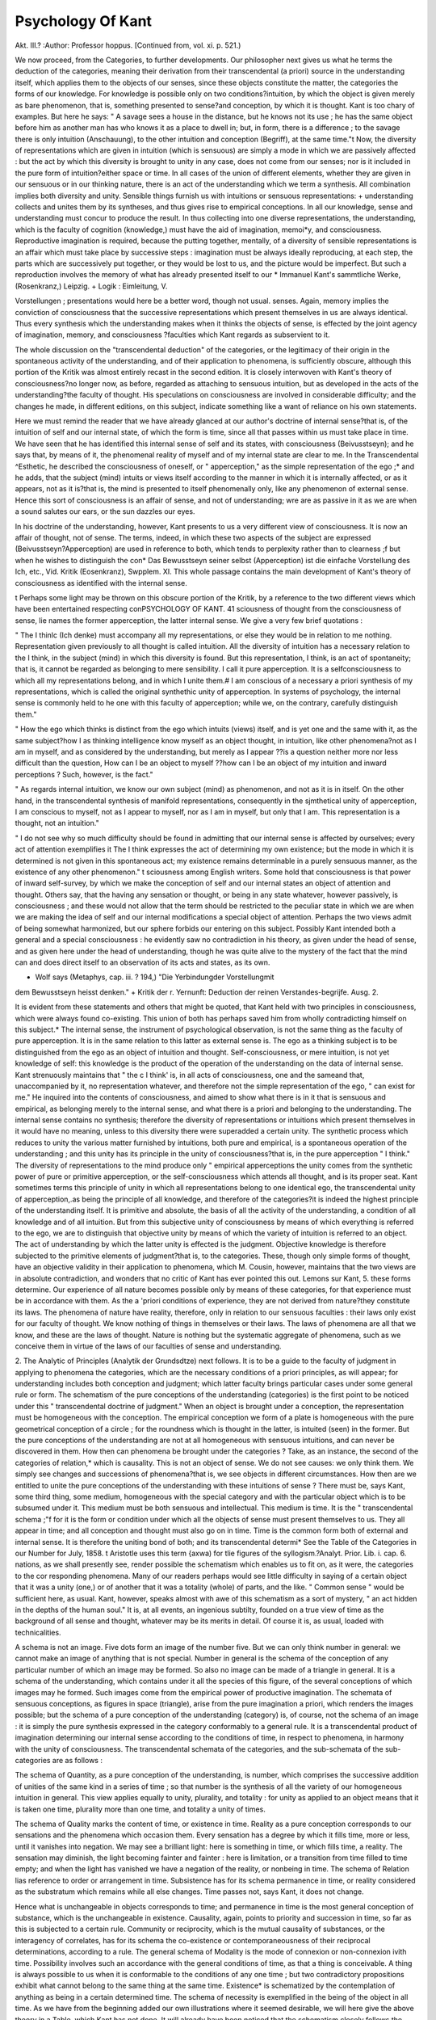 Psychology Of Kant
===================

Akt. III.?
:Author: Professor hoppus.
[Continued from, vol. xi. p. 521.)

We now proceed, from the Categories, to further developments.
Our philosopher next gives us what he terms the deduction of
the categories, meaning their derivation from their transcendental (a priori) source in the understanding itself, which applies
them to the objects of our senses, since these objects constitute
the matter, the categories the forms of our knowledge. For
knowledge is possible only on two conditions?intuition, by
which the object is given merely as bare phenomenon, that is,
something presented to sense?and conception, by which it is
thought. Kant is too chary of examples. But here he says:
" A savage sees a house in the distance, but he knows not its
use ; he has the same object before him as another man has who
knows it as a place to dwell in; but, in form, there is a difference ; to the savage there is only intuition (Anschauung), to the
other intuition and conception (Begriff), at the same time."t
Now, the diversity of representations which are given in intuition (which is sensuous) are simply a mode in which we are
passively affected : but the act by which this diversity is brought
to unity in any case, does not come from our senses; nor is it
included in the pure form of intuition?either space or time.
In all cases of the union of different elements, whether they are
given in our sensuous or in our thinking nature, there is an act of
the understanding which we term a synthesis. All combination
implies both diversity and unity. Sensible things furnish us
with intuitions or sensuous representations: + understanding
collects and unites them by its syntheses, and thus gives rise to
empirical conceptions. In all our knowledge, sense and understanding must concur to produce the result.
In thus collecting into one diverse representations, the understanding, which is the faculty of cognition (knowledge,)
must have the aid of imagination, memoi*y, and consciousness.
Reproductive imagination is required, because the putting together, mentally, of a diversity of sensible representations is an
affair which must take place by successive steps : imagination
must be always ideally reproducing, at each step, the parts
which are successively put together, or they would be lost to us,
and the picture would be imperfect. But such a reproduction
involves the memory of what has already presented itself to our
* Immanuel Kant's sammtliche Werke, (Rosenkranz,) Leipzig.
+ Logik : Eimleitung, V.

Vorstellungen ; presentations would here be a better word, though not usual.
senses. Again, memory implies the conviction of consciousness
that the successive representations which present themselves in
us are always identical. Thus every synthesis which the understanding makes when it thinks the objects of sense, is effected
by the joint agency of imagination, memory, and consciousness
?faculties which Kant regards as subservient to it.

The whole discussion on the "transcendental deduction" of
the categories, or the legitimacy of their origin in the spontaneous activity of the understanding, and of their application to
phenomena, is sufficiently obscure, although this portion of the
Kritik was almost entirely recast in the second edition. It is
closely interwoven with Kant's theory of consciousness?no
longer now, as before, regarded as attaching to sensuous intuition, but as developed in the acts of the understanding?the
faculty of thought. His speculations on consciousness are involved in considerable difficulty; and the changes he made, in
different editions, on this subject, indicate something like a want
of reliance on his own statements.

Here we must remind the reader that we have already glanced
at our author's doctrine of internal sense?that is, of the intuition of self and our internal state, of which the form is time,
since all that passes within us must take place in time. We
have seen that he has identified this internal sense of self and
its states, with consciousness (Beivusstseyn); and he says that,
by means of it, the phenomenal reality of myself and of my internal state are clear to me. In the Transcendental ^Esthetic,
he described the consciousness of oneself, or " apperception," as
the simple representation of the ego ;* and he adds, that the
subject (mind) intuits or views itself according to the manner in
which it is internally affected, or as it appears, not as it is?that
is, the mind is presented to itself phenomenally only, like any
phenomenon of external sense. Hence this sort of consciousness is an affair of sense, and not of understanding; wre are
as passive in it as we are when a sound salutes our ears, or the
sun dazzles our eyes.

In his doctrine of the understanding, however, Kant presents to
us a very different view of consciousness. It is now an affair of
thought, not of sense. The terms, indeed, in which these two
aspects of the subject are expressed (Beivusstseyn?Apperception)
are used in reference to both, which tends to perplexity rather
than to clearness ;f but when he wishes to distinguish the con* Das Bewusstseyn seiner selbst (Apperception) ist die einfache Vorstellung des
Ich, etc., Vid. Kritik (Eosenkranz), Swpplem. XI. This whole passage contains the
main development of Kant's theory of consciousness as identified with the internal
sense.

t Perhaps some light may be thrown on this obscure portion of the Kritik, by a
reference to the two different views which have been entertained respecting conPSYCHOLOGY OF KANT. 41
sciousness of thought from the consciousness of sense, lie names
the former apperception, the latter internal sense. We give a
very few brief quotations :

" The I thinlc (Ich denke) must accompany all my representations,
or else they would be in relation to me nothing. Representation
given previously to all thought is called intuition. All the diversity
of intuition has a necessary relation to the I think, in the subject
(mind) in which this diversity is found. But this representation,
I think, is an act of spontaneity; that is, it cannot be regarded as belonging to mere sensibility. I call it pure apperception. It is a selfconsciousness to which all my representations belong, and in which I
unite them.# I am conscious of a necessary a priori synthesis of my
representations, which is called the original synthethic unity of apperception. In systems of psychology, the internal sense is commonly
held to he one with this faculty of apperception; while we, on the
contrary, carefully distinguish them."

" How the ego which thinks is distinct from the ego which intuits
(views) itself, and is yet one and the same with it, as the same
subject?how I as thinking intelligence know myself as an object
thought, in intuition, like other phenomena?not as I am in myself,
and as considered by the understanding, but merely as I appear ??is
a question neither more nor less difficult than the question, How can
I be an object to myself ??how can I be an object of my intuition
and inward perceptions ? Such, however, is the fact."

" As regards internal intuition, we know our own subject (mind) as
phenomenon, and not as it is in itself. On the other hand, in the
transcendental synthesis of manifold representations, consequently in
the sjmthetical unity of apperception, I am conscious to myself, not as
I appear to myself, nor as I am in myself, but only that I am. This
representation is a thought, not an intuition."

" I do not see why so much difficulty should be found in admitting
that our internal sense is affected by ourselves; every act of attention
exemplifies it The I think expresses the act of determining
my own existence; but the mode in which it is determined is not
given in this spontaneous act; my existence remains determinable in a
purely sensuous manner, as the existence of any other phenomenon." t
sciousness among English writers. Some hold that consciousness is that power of
inward self-survey, by which we make the conception of self and our internal
states an object of attention and thought. Others say, that the having any
sensation or thought, or being in any state whatever, however passively, is consciousness ; and these would not allow that the term should be restricted to the
peculiar state in which we are when we are making the idea of self and our internal
modifications a special object of attention. Perhaps the two views admit of being
somewhat harmonized, but our sphere forbids our entering on this subject. Possibly
Kant intended both a general and a special consciousness : he evidently saw no
contradiction in his theory, as given under the head of sense, and as given here
under the head of understanding, though he was quite alive to the mystery of the
fact that the mind can and does direct itself to an observation of its acts and states,
as its own.

* Wolf says (Metaphys, cap. iii. ? 194,) "Die Yerbindungder Vorstellungmit
dem Bewusstseyn heisst denken."
+ Kritik der r. Yernunft: Deduction der reinen Verstandes-begrijfe. Ausg. 2.

It is evident from these statements and others that might be
quoted, that Kant held with two principles in consciousness, which
were always found co-existing. This union of both has perhaps
saved him from wholly contradicting himself on this subject.* The
internal sense, the instrument of psychological observation, is not
the same thing as the faculty of pure apperception. It is in the same
relation to this latter as external sense is. The ego as a thinking
subject is to be distinguished from the ego as an object of intuition
and thought. Self-consciousness, or mere intuition, is not yet
knowledge of self: this knowledge is the product of the operation
of the understanding on the data of internal sense. Kant strenuously maintains that " the c I think' is, in all acts of consciousness, one and the sameand that, unaccompanied by it, no representation whatever, and therefore not the simple representation
of the ego, " can exist for me." He inquired into the contents of
consciousness, and aimed to show what there is in it that
is sensuous and empirical, as belonging merely to the internal
sense, and what there is a priori and belonging to the understanding. The internal sense contains no synthesis; therefore
the diversity of representations or intuitions which present themselves in it would have no meaning, unless to this diversity there
were superadded a certain unity. The synthetic process which
reduces to unity the various matter furnished by intuitions, both
pure and empirical, is a spontaneous operation of the understanding ; and this unity has its principle in the unity of consciousness?that is, in the pure apperception " I think." The diversity
of representations to the mind produce only " empirical apperceptions the unity comes from the synthetic power of pure or
primitive apperception, or the self-consciousness which attends
all thought, and is its proper seat. Kant sometimes terms this
principle of unity in which all representations belong to one
identical ego, the transcendental unity of apperception,.as being
the principle of all knowledge, and therefore of the categories?it
is indeed the highest principle of the understanding itself. It is
primitive and absolute, the basis of all the activity of the understanding, a condition of all knowledge and of all intuition.
But from this subjective unity of consciousness by means of
which everything is referred to the ego, we are to distinguish that
objective unity by means of which the variety of intuition is referred to an object. The act of understanding by which the latter
unity is effected is the judgment. Objective knowledge is therefore subjected to the primitive elements of judgment?that is, to
the categories. These, though only simple forms of thought, have
an objective validity in their application to phenomena, which
M. Cousin, however, maintains that the two views are in absolute contradiction,
and wonders that no critic of Kant has ever pointed this out. Lemons sur Kant, 5.
these forms determine. Our experience of all nature becomes
possible only by means of these categories, for that experience
must be in accordance with them. As the a 'priori conditions of
experience, they are not derived from nature?they constitute its
laws. The phenomena of nature have reality, therefore, only in
relation to our sensuous faculties : their laws only exist for our
faculty of thought. We know nothing of things in themselves
or their laws. The laws of phenomena are all that we know, and
these are the laws of thought. Nature is nothing but the systematic
aggregate of phenomena, such as we conceive them in virtue of
the laws of our faculties of sense and understanding.

2. The Analytic of Principles (Analytik der Grundsdtze) next
follows. It is to be a guide to the faculty of judgment in applying to phenomena the categories, which are the necessary conditions of a priori principles, as will appear; for understanding
includes both conception and judgment; which latter faculty
brings particular cases under some general rule or form.
The schematism of the pure conceptions of the understanding
(categories) is the first point to be noticed under this " transcendental doctrine of judgment." When an object is brought under
a conception, the representation must be homogeneous with the
conception. The empirical conception we form of a plate is
homogeneous with the pure geometrical conception of a circle ;
for the roundness which is thought in the latter, is intuited (seen)
in the former. But the pure conceptions of the understanding
are not at all homogeneous with sensuous intuitions, and can never
be discovered in them. How then can phenomena be brought
under the categories ? Take, as an instance, the second of the
categories of relation,* which is causality. This is not an object
of sense. We do not see causes: we only think them. We
simply see changes and successions of phenomena?that is, we
see objects in different circumstances. How then are we entitled
to unite the pure conceptions of the understanding with these
intuitions of sense ? There must be, says Kant, some third
thing, some medium, homogeneous with the special category and
with the particular object which is to be subsumed under it.
This medium must be both sensuous and intellectual.
This medium is time. It is the " transcendental schema ;"f for
it is the form or condition under which all the objects of sense
must present themselves to us. They all appear in time; and all
conception and thought must also go on in time. Time is the
common form both of external and internal sense. It is therefore the uniting bond of both; and its transcendental determi* See the Table of the Categories in our Number for July, 1858.
t Aristotle uses this term {axwa) for tlie figures of the syllogism.?Analyt.
Prior. Lib. i. cap. 6.
nations, as we shall presently see, render possible the schematism
which enables us to fit on, as it were, the categories to the cor
responding phenomena. Many of our readers perhaps would see
little difficulty in saying of a certain object that it was a unity
(one,) or of another that it was a totality (whole) of parts, and
the like. " Common sense " would be sufficient here, as usual.
Kant, however, speaks almost with awe of this schematism as a sort
of mystery, " an act hidden in the depths of the human soul." It
is, at all events, an ingenious subtilty, founded on a true view of
time as the background of all sense and thought, whatever may
be its merits in detail. Of course it is, as usual, loaded with
technicalities.

A schema is not an image. Five dots form an image of the
number five. But we can only think number in general: we
cannot make an image of anything that is not special. Number
in general is the schema of the conception of any particular
number of which an image may be formed. So also no image
can be made of a triangle in general. It is a schema of the
understanding, which contains under it all the species of this
figure, of the several conceptions of which images may he
formed. Such images come from the empirical power of productive imagination. The schemata of sensuous conceptions, as
figures in space (triangle), arise from the pure imagination
a priori, which renders the images possible; but the schema of
a pure conception of the understanding (category) is, of course,
not the schema of an image : it is simply the pure synthesis expressed in the category conformably to a general rule. It is a
transcendental product of imagination determining our internal
sense according to the conditions of time, in respect to phenomena, in harmony with the unity of consciousness. The transcendental schemata of the categories, and the sub-schemata of
the sub-categories are as follows :

The schema of Quantity, as a pure conception of the understanding, is number, which comprises the successive addition of
unities of the same kind in a series of time ; so that number is
the synthesis of all the variety of our homogeneous intuition in
general. This view applies equally to unity, plurality, and totality : for unity as applied to an object means that it is taken
one time, plurality more than one time, and totality a unity of
times.

The schema of Quality marks the content of time, or existence
in time. Reality as a pure conception corresponds to our sensations and the phenomena which occasion them. Every sensation
has a degree by which it fills time, more or less, until it vanishes
into negation. We may see a brilliant light: here is something
in time, or which fills time, a reality. The sensation may
diminish, the light becoming fainter and fainter : here is limitation, or a transition from time filled to time empty; and when
the light has vanished we have a negation of the reality, or nonbeing in time.
The schema of Relation lias reference to order or arrangement
in time. Subsistence has for its schema permanence in time, or
reality considered as the substratum which remains while all else
changes. Time passes not, says Kant, it does not change.

Hence what is unchangeable in objects corresponds to time; and
permanence in time is the most general conception of substance,
which is the unchangeable in existence. Causality, again, points
to priority and succession in time, so far as this is subjected to
a certain rule. Community or reciprocity, which is the mutual
causality of substances, or the interagency of correlates, has for
its schema the co-existence or contemporaneousness of their reciprocal determinations, according to a rule.
The general schema of Modality is the mode of connexion or
non-connexion ivith time. Possibility involves such an accordance with the general conditions of time, as that a thing is
conceivable. A thing is always possible to us when it is conformable to the conditions of any one time ; but two contradictory
propositions exhibit what cannot belong to the same thing at the
same time. Existence* is schematized by the contemplation of
anything as being in a certain determined time. The schema of
necessity is exemplified in the being of the object in all time.
As we have from the beginning added our own illustrations
where it seemed desirable, we will here give the above theory in a
Table, which Kant has not done. It will already have been
noticed that the schematism closely follows the order of the
categories.

Schematism of the Categories.
1. Quantity, (series in time.) 2. Quality, (content or matter
Unity, (one time.) of time.)
Plurality, (more than one.) Reality, (time filled.)
Totality, (unity of times.) Negation, (empty time.)
Limitation, (transition
from former to latter.)
3. Relation, (arrangement in time.)
Subsistence and inherence, (co-existence with time.)
Cause and effect, (succession in time.)
Reciprocity of action, (contemporaneousness of mutual influence.)
* The term here used is Wirlclichkcit, reality. In the list of Categories, both in
the Kritik and in the Prolegomena, Daseyn is the word for this second subcategory under Modality, and Recilitat for the first sub-category of Quality. Kant
in using this latter term, in his Schematism, makes it synonymous with Sachheit'
matter of fact. It is evident, however, that he attached no importance to these
verbal variations. Existence is a matter of fact, both in distinction from a mere
negation, and a mere possibility.

4. Modality, (mode of connexion or non-connexion with time.)
Possibility and impossibility, (conceivableness of being in some
time or not.)
Existence and non-existence, (being in a certain time or not.)
Necessity and contingency, (inconceivableness of not being at
all times, and the reverse.)

Sucli, then, is the " schematism" of the understanding. Agreeably to his twofold view of consciousness, Kant says it is " simply
the unity of the varieties of intuition in the internal sense,
amounting indirectly to the unity of apperception, as a function
which corresponds to the internal sense as a receptivity." He
adds that as the categories merely serve to subject phenomena to
these forms of synthesis, they are only capable of empirical use,
though they are themselves a priori, being derived from the
mind itself, and not from experience. Thus the categories are
limited by sense; for the schema, in any case, is properly the
phenomenon, or the sensuous conception of an object in harmony
with the category. Number is phenomenal quantity, sensation is
phenomenal reality, and the like. The categories, without schemata, are mere empty functions of the understanding, they derive
their significance as well as their restriction from sense.
2. In immediate connexion with the above schematism, arise
what our philosopher terms the system of all principles of the
pure understanding. Having shown the general conditions
under which the categories are applicable to our sensuous experience, so as to enter into synthetic judgments (propositions), he
next proposes to exhibit systematically these judgments?namely,
those which the understanding produces a priori, ultimate principles not being derived from any higher or more general truths.
These principles are nothing more than rules for the objective
use of the categories.

As these principles are synthetical, and not analytical, Kant
here adverts to the distinction with which he set out. The judgment (proposition) body is extended is analytical, the predicate
being already contained in the subject. Body is not extended,
would therefore be a logical contradiction?it would be saying
that something extended is not extended. The " principle of
contradiction," therefore, is the sufficient test of the truth of all
analytical judgments. But of synthetic judgments this principle
is not a test, it is only a sine qua non. Every event has a cause,
is a synthetic judgment; for the conception "cause" (the predicate) is not contained in the conception " event" (the subject).
It is also a priori, for it is not an induction from experience, but
is a universal and necessary truth. . No doubt its predicate does
not contradict its subject; so far well, but this says nothing to its
validity. Kant says, again, that there must be a medium in
which alone the synthesis of subject and predicate can unite?it
is that in which all our representations are contained?namely, the
internal sense, and its form a priori, time. The synthesis
depends on the imagination; their synthetical unity in the proposition (judgment) on the unity of consciousness. This appears
to mean that such truths?those which can neither be proved nor
denied?have their seat and their self-evidence in the inmost
convictions of our consciousness. We believe such propositions
just because we cannot help believing them.

The principles which we have now to detail relate, severally,
under the categories, to the following heads, which are given in
Kant's usual peculiar and technical style :
1. Quantity.
Axioms of Intuition.
3. Relation.
Analogies of Experience.
2. Quality.
Anticipations of Perception.
4. Modality.
Postulates of Empirical
Thought.

1. Axioms of Intuition?that is, the laws or ways in which
objects can he presented to us, have for their principle, that all phenomena are extensive quantities; they have magnitude in space,
or are conceived of as having continuity in time: for space and
time are the conditions a priori of all intuition. All phenomena are in them, and can only he received into our empirical
consciousness (that is, we can only have an actual experience of
the things around us) by means of a successive synthesis, whereby
is generated the representation to us of a determined space or
time, more or less, the parts rendering possible and preceding the
whole. A line, for example, however short, must be drawn in
thought, part after part, if it is to be represented to our mind. So
also of time, short or long?we think of its successive progression.
On this successive synthesis depends the generation of geometrical
figures. Geometry furnishes examples of certain axioms of intuition ; as between two points only one straight line is possible,
and two straight lines cannot inclose a space. Here, of course,
wre have to do with extensive quantities?that is, magnitudes. It
is evident that the sub-categories of quantity, which are unity,
plurality, and totality, have always to do with phenomena as presented in space, or numbered in time?that is, they all express
magnitudes conceived of as measurable, and therefore to be called
" extensive."

2. Anticipations'* of Perception.?By this expression Kant
means our previous knowledge of a certain general characteristic of
our sensations. He does not here allude to the universal a priori
* Kant says the of Epicurus suggested to him this ter.ii.
conditions of space and time as necessary to our perception of
phenomena. What to us appears real in these phenomena corresponds to the sensations they produce in us. Hence the principle of the a priori knowledge or anticipation referred to is, that
all phenomena, as represented by our sensations, must have intensive quantity, or must present themselves as of a certain degree of
reality. Perception he defines as " empirical consciousness, or a
consciousness containing an element of sensation." We refer our
own sensuous affections to some external object; and in so doing
we ascribe to it degree, or intensive quantity, a degree of effect
on sense. Kant uses the term " intensive quantity" for a quantity
which is "apprehended as a unity only, or in which plurality can
be represented only by gradual approximation to negation =0."

For our perception of external things takes place through sensation, which has no extensive quantity. There is in it no successive synthesis from part to part till we reach the whole as
in measurable magnitudes. Our sensations are wholly subjective ;
they are our own feelings, though they represent qualities of
body. Their only quantity is the degree of their intensity, and
hence we call them intensive magnitudes. They may vary from
any degree, by diminution, till they vanish. A sensation has no
parts, and exists only the moment we feel it. If it diminishes or
increases, it becomes, as it were, so many varieties of sensation,
perhaps of inappreciable succession?but still, in fact, so manyintermediate sensations between the highest degree and zero.
There is not here one continuous quantity, as in extensive magnitude, but only a concatenation of many possible degrees ascending
or descending, each of which is less different from another than
the sensation in-its original degree is from zero. A rainbow
affects our eyes, say, in its most vivid state; it becomes fainter
and fainter till it vanishes. ? A body feels hot to our touch, it
gradually feels less hot, and at last we have no sensation of heat
from it. Though our sensations do not admit of linear admeasurement, like extensive magnitudes, yet numbers may be used to
determine a priori certain intensive phenomena. Thus, the light
of the sun must be anticipated to produce a sensation?say
" 200,000 times" stronger than that of the moon. Heat, again,
is measured by the thermometer. On account of quantity and
quality being thus determinable, Kant regards the synthesis
belonging to these categories as mathematical or constitutive.
He terms the third and fourth principles, to which we now proceed, regulative, as they only concern, as we shall see, the relations of existing phenomena?not the very phenomena themselves
in their magnitudes or degrees.

3. The general principle of the Analogies of Experience is that
experience is only possible through a necessary connexion of our
perceptions; in other words, we must have in our minds a fixed
synthesis of phenomena, in order to have an experimental knowledge of them. Experience is a synthesis of our perceptions, which
is not contained in our perceptions themselves. I see the woodman's axe fall: I afterwards hear the sound of the blow. Here
are two perceptions, one from sight, one from hearing. My experience teaches me to connect them as cause and effect; hut the
perceptions themselves do not contain this synthesis or conjunction as involving a necessary bond between the phenomena. In
Kantian phrase, we have here a synthesis which contains the
"unity of the diversity of these perceptions, in our consciousness."

The two events only present themselves as empirically related in
time, hut with no sense of necessity. Experience, however, is
only possible by means of the necessary connexion which the
mind itself gives to its perceptions. Kant expresses the general
principle also thus :?All phenomena stand, a priori, under rules
of the determination of their relationship to each other in time.
The three modes of time, says our author, are permanence,
succession, and co-existence ; corresponding, in the categories of
Relation, to substance and accident, cause and effect, and reciprocity between agent and patient. Hence the three modes give
the three analogies of experience?that is, the three laws for
determining all the relations of phenomena in time, laws prior to
experience and rendering it possible.

(1) The first analogy of experience is the principle of the
permanence of substance. In all the changes of phenomena,
the substance or object changes not: its quantity remains the
same; the changeable is only the mode in which the permanent
exists. The substratum or substance corresponds with time in
general, which changes not; the accidents alone change in time.
Substances are the basis of all the time-determinations which
phenomena present to us. Accordingly, the permanence of substance is a necessary condition under which alone phenomena as
things or objects are determinable in a possible experience.
(2) The second analogy of experience is the principle of the
succession of time, according to the law of causality; that is,
all changes take place according to this law of the conjunction
of cause and effect. One phenomenon as effect succeeds another
as cause?thunder succeeds lightning. We unite the two perceptions, not by the senses, but by the synthetic faculty of imagination, which determines the relation of the phenomena in our
internal sense in regard to time. What is further required is
that the order of the phenomena should be determined, that is'
which must precede, and which follow. This relationship between
them is a pure conception of the understanding by which cause
determines effect as consequence. It follows that experience is
only possible in so far as we submit phenomena to this law of
causality. True it is that, in our apprehension of any phenomenon,
the parts always follow each other, though they do not so succeed
each other in the object. I see a house : in this apprehension, I
may begin anywhere, at the roof or at the foundation. In this
empirical intuition, I may apprehend the manifold by going from
left to right, or the reverse. But the parts do not so follow each
other in the object; there is no determinate objective order in
this case; nor is any particular order thought as necessary in
this synthesis of mere apprehension. Not so where an event B
succeeds its antecedent A, as when the explosion of the cannon
succeeds the flash. I here derive the subjective order of my
apprehension from the objective succession of the phenomena;
and thus my apprehension proceeds according to a rule. It is,
therefore, justly supposed that every event is preceded by something which causes it, that is which it follows according to a rule;
and in this condition experience is possible. This principle of
causality is not a mere induction; if so, it would be wanting in
universality and necessity. Why do we find this conception of
cause in our actual experience, but because it is a 'priori in the
understanding ? No doubt it was first elicited on occasion of our
empirical perceptions ; but this conception once gained, we yield
to it as the a priori condition of the synthetic unity of certain
phenomena in time, and as the condition of all our experience of
actual causes and effects. The principle of the succession of
effect to cause still holds, even where the effects are apparently
simultaneous with the cause. The relation remains, even where
no time perceptible to us has elapsed; for had not A existed,
B would not have arisen.

(3) The third analogy of experience is the principle of coexistence according to the laius of reciprocal agency. All substances, so far as they can be perceived in space as co-existing,
are in mutual connexion with each other. Our mind views the
changes of state which substances undergo, as having their causes
in other substances; so that nothing exists in a state of isolation,
but there is a mutual intercommunion among objects, and the active
forces which render matter what it is are always in a reciprocal
action among themselves. Things co-exist when the perceptions
we have of them can be taken in any order; when, for instance,
we can go from A through B, 0, D, to E, or retrograde from E to
A, or proceed in any other way. Now this, as we have seen, we
cannot do in the case of cause and effect, which necessitates a
certain succession : we can only place A before B, we cannot
reverse the order in causation. But on the other hand, I can
look first at the earth, then at the moon, then at a star, or I can
look at them in any order as I please. Hence the earth, the
moon, the star, are contemporaneous. I am entitled to say so,
simply because my perceptions of these objects can thus follow
each other reciprocally, in any order. The synthesis of the imagination would only go from one of these objects to another, but would
not show their co-existence. A conception of the understanding,
or the category of reciprocal sequence, is necessary to justify
us in representing co-existence as phenomenally objective. Hence
the co-existence of substances in space can only be cognised
under the pre-condition of their reciprocal action; and this is,
therefore, the condition of our experience of things. It is only
by observing that the order of our synthesis of the objects is
arbitrary and indifferent, that we can say they co-exist in one and
the same time. Kant says it is evident, in our experience, that it
is only the continuous influences in all parts of space that can
lead our senses from object to object: the light which plays between our eyes and the heavenly bodies effects a mediating reciprocity between them and us, which shows their co-existence with
ourselves. It is the relation of reciprocal causality, or of a certain interagency, which alone renders possible our experience of
the simultaneous existence of things. Only thus?by this community, can objects produce in us a system of corresponding
perceptions, and a real whole.

Such are the three " dynamical" relations which involve all
others. Objects must be related to each other as inherent one in
the other, or as consequential to each other, or as combined into
a whole ; and the three analogies of experience determine things
according to the three modes of time?duration, succession, and
simultaneousness.

4. The Postulates of Empirical Thinking. The general principle here is, that everything which can be known in our experience, must be known under a certain modification of the connexion between the subject and the predicate of the proposition
in which we state our knowledge of it. Either A may be B (possibly) ; or A is B (the fact exists); or A must be B.(necessarily).
The categories and judgments of modality do not add anything
to our conception of things ; they only show how that conception
is related to our faculty of knowledge. The postulates of our
empirical thought are nothing more than explanations of possibility, actual existence, and necessity, as applied to our experience of things.
(1) Of these postulates, the first relates to possibility; and
here the principle is: that alone tvhich agrees ivith the formal
conditions of experience (intuition and conception) is possible.
The meaning is that for any event or object to be thought as
possible to occur or exist, it must not violate the laws either of
sense or understanding. Logical possibility merely demands
consistency in our conceptions : tlius that a triangle should have
four angles involves a logical contradiction. But Ivant here
refers to a possibility that is real, or in things. The conception
of a figure made up of two straight lines implies a synthesis that
is void ; as it can refer to no object, not admitting of being constructed in space. It belongs not, therefore, to experience. So
the conception of a body constantly present in a portion of space
without occupying it, equally disagrees with the conditions and
determinations of space. Now these latter apply to all possible
things, because they contain a priori the form of our experience
of objects in general. Such conceptions, therefore, as the above
have no objective reality; that is, they cannot'be realized in experience?they are opposed to its known conditions.
(2) The second postulate is that, in order for anything to be
real, or actually existing, it must cohere with the material conditions of experience (perception, and therefore sensation). In
other words, what has actually affected our senses is not merely
possible but really exists. Perception by conscious sensation is
here required, according to the analogies of experience. From
the mere conception of a thing, however complete, and however
accordant with the conditions of a possible experience, we can
never conclude that it exists. If this conception of it precedes
the perception, all we can say is, that it is possible ; but when our
perception of a thing presents matter to the conception of it, we
have the true mark of its reality. Our personal knowledge of
the existence of things, therefore, reaches as far as our perceptions, and what may be immediately inferred from them according to the laws of experience, extend. Sometimes we know the
existence of a thing comparatively a priori, and mediately; that
is, when it attaches itself to certain perceptions according to the
analogies of experience ; so that we can reason from a thing
which we do perceive to the thing we do not perceive. Thus we
know7 the existence of a magnetic matter in bodies, by the actual
percej^tion of the attracted iron filings, though we cannot perceive the matter itself.
(8) The third postulate is as follows: that exists necessarily,
the coherence of ichich with the real is determined according to
universal conditions of experience. The necessity here spoken
of is not mere formal and logical necessity, as when one conception must imply another; it relates to necessity of existence,
which can only be known in connexion with an object of perception ; and the only existence thus conditioned is that of effects
from given causes, as when A being given in perception, B follows
in conformity with the laws of causality. Hence the mark of
necessity is to be found only in that law of a possible experience,
that everything which happens is determined a priori by its
cause. We therefore only know tlie necessity of those effects in
nature the causes of which are given to us; so that this necessity
only regards the relations of things according to the dynamical
law of causality. Nature could not exist, unless all that happens
Avere subjected to a hypothetical necessity; that is, every effect
must happen if the cause he present. Hence " nothing happens
by blind chance," and " there is no such thing as fate," are
a priori laws of nature, meaning that all is conditioned by causation. This principle forbids any gaps or breaks in the series of
jrtienomena (in munclo 11011 datur hiatus), and any leaps in nature
(non datur saltus); for there must be a continuity in all causes
and effects; and no void can be admitted as a part of empirical
synthesis.

It may be added that while Kant, as we have seen, terms the
axioms of intuition and the anticipations of perception mathematical or constitutive, because they relate to Quantity and
Quality, which are extensive and intensive magnitudes?he calls
the analogies of experience, and the postulates of empirical
thought dynamical or regulative ; because, since they concern the
Relation and Modality of objects, they bear, not on the nature of
objects, but on the principles which affect their existence.
Kant concludes the above systematic representation of " all the
synthetical principles of the pure understanding," by reminding
us that all which he has set forth shows that the categories, in
themselves, are not cognitions (knowledge), but merely forms of
thought for making knowledge from given intuitions (sensuous
representations) of objects. Our external senses, alone, can
exhibit the conceptions of understanding in objective reality. If
we say " all contingent existence has a cause," this only tells
us that, without this relationship to cause, we do not at all
comprehend the existence of the contingent. We could nevei
know the existence of such a thing through the understanding
and a priori. The question is not, how may things exist in themselves, but how must they exist if we are to knozv them ? The
categories only furnish us with laws of the possibility of experience, and of our knowledge of objects as given in our empirical
intuition. The final result of the whole is, that all principles of
the pure understanding are nothing more than principles a priori
of the possibility of experience; that all synthetical principles a
priori relate and apply to experience alone; and that their very
possibility rests entirely on this relationship.

Kant's systematic application of the twelve categories to " principles" here ends. As a kind of appendix to the second postulate,
he adds some paragraphs by way of refuting Material Idealism,
which pronounces the existence of external objects either doubtful
or untrue. Descartes said there was nothing absolutely unques54 PSYCHOLOGY OF KANT.
tionable but the one empirical assertion: I am. Berkeley
denied the possibility of all material existence. Kant calls this
" dogmatical idealism." His own theory?that we know phenomena only, though real things exist?he terms " critical idealism,"
as being the result of the criticism of reason. Yet, by his making
space and time to be simply psychological, and not independent of
our sensuous faculty, his realism is irreconcilable with the
idealism which characterizes so strongly his whole system. Space
and time, lie says, are only in us; they do not belong at all to
things themselves, we only place phenomena in them. They are
only " receptivities " (capacities) of our faculty of sense. This
vital inconsistency was not only seen by the Wolfian school;
Fichte a disciple of Ivant saw it, and started from this point to his
own egoistic idealism. Whatever may be thought of Kant's arguments in favour of realism, against Berkeley or Descartes, they are
out of all harmony with his idealism of space and time. He
strangely says, however, that if space and time were not
wholly and alone in us, the external world would be a nonentity !
On the contrary, can anything be plainer than that if, as Kant
admits is the case, things really exist externally to us, and are not,
as Berkeley said, merely our ideas and feelings?then space and
time must be something more than mere forms of our sensuous
faculty, otherwise the very existence of objects in themselves
must depend on our own existence. If the material world really
exists, it must exist in space and time : if not, the material world is
but an illusion.

Our philosopher further argues that Descartes' principle of the
certainty of our own personal existence from consciousness, proves
the existence of phenomena in space, which involve something
permanent as the cause of our perceptions. Our internal experience is only possible under the previous admission of external experience. My internal experience (consciousness) only gives me
representations, but these changeful representations which are
presented to me imply of necessity something permanent. Now
this permanent must be something without me, and not a mere
representation. Nothing permanent corresponds to our notion of
body except matter. Therefore my existence in time can only be
determined (made known) to me by the existence of something out
of me ; and the material world exists. " The consciousness of my
own existence is at the same time an immediate consciousness of
the existence of things without me." It is now generally admitted,
with Kant, that the agency of external objects is the means by
which all our faculties are excited to action. This is obvious
with regard to our senses; and if we had no senses, how could
any of our other powers have, at the outset, materials to work on ?
Thought itself must be first elicited by sense. A human being
without all sensation could not know even his own existence,
under the present order of things. The me and the non-me, the subjective and the objective, are therefore inseparably correlated in
all our knowledge. There is a question, however, whether the
term " consciousness" (Bewusstseyn) ought to be indiscriminately
applied to our knowledge of ourselves and our knowledge of
nature, as Kant has done *

This discussion of Kant on material idealism is not free from
obscurity, on account of his leaving the reader to discover how far
he is speaking of external phenomenal realities, in distinction from
Berkeley's idealism, and how far of " noumena" or things in
themselves. His succeeding remarks entitled, " The Ground of
the Distinction of all Objects into Phenomena and Noumena,"
may throw further light both 011 the realistic and the idealistic
side of his system. The understanding, says our philosopher,
can never make any use of its a 'priori conceptions and principles but what relates immediately to our sensuous experience of
phenomena: it cannot make a transcendental use of them?that is,
it cannot apply the categories and "principles" to things considered
in themselves. Why have mathematical conceptions significance ?
Take the example: " between two points there can be only one
straight line." This principle and its representation are generated in the mind wholly a priori; but it would mean nothing if
we were not able to exhibit it empirically to sense. ^ An abstract
conception must be made sensuous?that is, an object must correspond with it in intuition, else the conception is void of meaning : and so throughout the entire domain of the understanding.
Quantity is only explained by means of some adopted unit of sense,
and we everywhere find such empirical illustrations necessary.
In a word, no conception will have a corresponding object, if we
take away sensuous intuition?the only intuition we possess.f
Thought itself is only the act of referring a given intuition to an
object; and, beyond the sphere of passible experience, no category
and no synthetic a priori principle can apply.

Now as nothing but phenomena are presented to us in sense;
that is, nothing but things as they appear to us?to these phenomena, alone, can the understanding apply the categories and the
principles derived from them. Other possible things, which are
not objects of our senses but are merely cogitated by the understanding, are noumena or things thought but not experienced.
Kant distinguishes these abstractions or hypotheses which the
understanding forms to itself, with nothing in the sensuous
* Sir "W. Hamilton uses the term "consciousness" in a similar manner. The
question simply relates to the nature of our convictions : is the certainty to me of
my own thought and existence, of the same hind precisely as the certainty to me of
the existence of objects around me?even granting that I am equally sure of both ?
+ This principle is the key to a large part of Kant's speculations on " Reason."
faculty corresponding with them, into negative and positive. The
notion the understanding represents to itself of a substratum to
certain sensible properties which sustains or holds them, as it
were, together (itself being no object of sense), Kant calls a negative noumenon. It is an object of sense, considered in so far as
it is not an object of our sensuous intuition. It is the supposed
substance or base to which all the sensuous properties belong,
regarded abstractedly. On the other hand, a positive noumenon
is something which is not at all an object of sensuous intuition,
but which the understanding is supposed to have the power of
presenting to itself as an object of knowledge by means of a kind
of intellectual intuition?a faculty which Kant wholly denies
to man. Several serious consequences flow from bis theory of
" positive noumena," but they belong chiefly to his doctrine of
" reason" as distinct from understanding. A stone considered
in its substance merely, apart from its qualities, is a negative
noumenon; an angel is a positive noumenon. He admits that
the conception of these noumena, either positive or negative, is
not self-contradictory; but he affirms that theirposibility is, to
us, incomprehensible, since all that is not phenomenon is to us a
mere void. Understanding and sense must be conjoined; if we
separate them, we suppose representations which we cannot apply
to any determinate object.

It is evident that Kant's theory of positive noumena entirely
limits our knowledge, properly so called, to what is sensuous,
and borders on scepticism ; he only avoids this rock by an
inconsistent distinction between understanding and "practical
reason," on which we cannot now enter. His views on noumena, negatively considered, are essentially connected with
the entire subjectivity of his theory of perception. Not only
are all secondary qualities?sound, heat, colour, taste, and the
like, in us the subject of them; the same is the case with all
attributes connected with space and time, such as magnitude,
succession, length of duration, etc. These do not exist in
things, they depend on our sensuous faculty. We give to all
our perceptions a certain space and time, and we speak of objective validity. But when we abstract all time-and-space rela-
tions, there remains nothing that we can regard as belonging to
the object in and by itself, excepting that it is some unknown x.
Neither the categories of understanding, nor the intuitive per-
ceptions of sense, either separately or combined, can be referred
to anything objective but phenomena. We can know nothing of
a noumenal or "intelligible" world. His theory of negative
noumena borders narrowly on the "material idealism" which he
is so anxious to distinguish from his own " critical" or "tran-
scendental" idealism. Surely it was an assumption to maintain
that things, as they are in themselves, are so different from what
they are as manifested to us. If they are not as they appear to
he?how do we know it ? Very true we can only become ac-
quainted with them by our senses ; but their being sensuous
proves them material in themselves. Their properties are their
very nature ; their phenomena are essential to them, although
we may not detect all that is in them. It is a petitio principii
to suppose that things, so far as known to us, are not revealed
as they are, but in some other way. If our understanding and
our senses are not conformed to the truth of things, they are of
little avail to guide us to any kind of knowledge. While Kant
limits our understanding entirely to sensuous things, he denies
that even here we can have anything more than a relative and
subjective knowledge. He denies that objective realities can be
known, either by sense or understanding, or both combined,
while yet he admits them, and makes their admission an im-
portant distinction of his system. He says he never doubted
the existence of things, in themselves, (Ding an sich,) as dis-
tinct from mere phenomena: yet his whole theory of time and
space as applied to what we regard as the objects around us,
by rendering matter or substance (whatever be our speculations
with regard to its nature as atomic or merely dynamical) wholly
dependent on our subjective capacities, is barely distinguished
from the idealism of Berkeley.

Our author follows up his transcendental distinction of phe-
nomena and noumena by a dissertation on the equivocal cha-
racter or Amphiboly of the Conceptions of Reflection* which
arises from not observing that distinction, and thus confdunding
the objects of the pure understanding with those of sense. Re-
flection in genera], with Kant, is that state of mind which
inquires into the relation of our different representations, in
regard to the faculty to which they subjectively belong?the
understanding or the senses. Transcendental reflection is the
act of determining whether our representations are compared
with each other as originating in the pure understanding or in
sensuous intuition. Kant terms the source of our conceptions,
either in the one or in the other, the transcendental "place" of
them. If we compare our conceptions together without inquiring
to which place (faculty) their objects belong, whether as nou-
mena to the understanding, or as phenomena to sense, we shall
be liable to be deceived into error. Now the relations, says
our philosopher, in which conceptions may stand towards each
* Chalybaus remarks that Kant's disciples have sometimes mixed up their own
doctrines with their master's. Beck, one of his commentators, regards the JReJlexions-
Begrlffe as categorical: Kant himself, however, says they are merely the compari-
son of representations as to their " place." They constitute, in fact, an immediate
appendix to the remarks on phenomena and noumena.

other, in our minds, at the same time, are those of Identity
and Difference, Agreement and Opposition, the Internal and
the External, and the Determinable and the Determining (or
Matter and Form). These four pairs of correlates lie terms the
Conceptions of Reflection (Reflexions-Begriffe); and what is to
be avoided is an amphibolous (ambiguous) use of these relations
?a confounding of the empirical use of the understanding as
applied to things sensuous, with its transcendental use as applied
to certain indeterminate objects of its own framing (noumena).
1. Identity and Difference. Suppose I think of two or more
drops of water as mere conceptions occurring repeatedly to the
understanding, abstracting the way in which these objects present
themselves to the sensuous faculty ; then the understanding aims
in thought to seize these representations, and finds in fact no
difference between them. The conception of a drop of Avater, as
such simply, is always the same, however often repeated. But,
to sense, this identity cannot present itself. As phenomena in
space, the drops are not merely thought by the understanding,
but each is intuited (perceived) by the sense as occupying its
own space; and, abstracting all other considerations, this cir-
cumstance alone makes them numerically different. It follows
that objects may be identical in regard to the bare conception of
the understanding, while they are different in regard to sensuous
intuition.

Hence, says Kant, the fallacy of Leibnitz's doctrine of the
" Identity of Indiscemiblesor that 110 two things, in nature, can
be exactly alike; for, if they were, they would not be two, but
one and the same. Now this is only true of our conceptions,
not of objects as phenomena; for, grant it to be possible that
any two things might in all other respects be alike, they must
still differ because they must occupy different spaces. Leibnitz
here confounded phenomena with things regarded as in them-
selves?objects of pure understanding, noumena.

2. Agreement and Opposition. In regard to these correlates,
again, we may have confusion in our notions. Realities, as con-
ceptions of the understanding (realitas noumenon,) says Kant,
cannot be opposed. They cannot be so connected in one subject
as to annihilate each other. Realities, as simple affirmations,
are never in logical contradiction ; in other words, no conception
contains contrary affirmations. He means that, if you conceive
of realities (things supposed as existing) logically only; you
cannot unite in your conception of them opposite qualities
excluding each other. The understanding may frame to
itself the noumenal schema triangle, but not a triangle which
has not three sides. On the contrary, the real in a pheno-
menon (realitas phenomenon)?real properties, may be opposed
to each other while united in the same subject, so as wholly or
in part to destroy each other. You might keep water on the
fire, says Kant, at a given temperature, continually, by always
adding to it ice : or two forces may act in the same straight line
in opposite directions, and thus counteract each other: or a
pleasure may balance a pain.

The Leibnitz-Wolfian philosophy maintained the principle,
adopted by Leibnitz himself, that Realities are never opposed to
each other; and this was the basis of his theory of evil in the
Theodicsea. All evil, he said, is merely the absence of good
(a reality). If good exists in the universe, evil cannot exist.
It cannot be real, it must be a mere negation ; for good and evil
are opposed, and two realities cannot oppose each other. Hence
Leibnitz regarded evil as simply a privation, the consequence of
the limited nature of the creature ; only in this way, said he, can
evil find a place in the world along with good. Now, says Kant, it
is true of our mere conceptions, in their logical character, that
we cannot have contradictory elements ; but it is not true of ex-
perience; it is not true of phenomena; and we know nothing of any
things that are not phenomena: other things are mere hypotheses
of the understanding. Real properties may be opposed, and are
opposed in human experience. In this way Kant combats Leib-
nitz's argument that good is more real or positive than evil.
3. The Internal and the External. The interchange of these
conceptions has also led to error. Our conception of substance
or matter, as a phenomenon of external sense in space, is made
up only of the properties of attraction and resistance. These
determinations or forces acting, as we say, in it, are in truth
merely external relations to other things; and the permanent
phenomenon itself is merely a complex of these relations. But,
on the other hand, when the understanding tries to conceive of
substance in its essence, apart from all sensuous and external
relations, as extension, impenetrability, contact, motion, and the
like, (though this noumenon is to us really a nescio quid, or a
nonentity,) the understanding must think of it, if at all, as
having all its determinations absolutely internal. Its modifica-
tions have no relation to other things ; they are only changes of
our own internal state. Now, what other internal attribute of
such an object as this can we think of, than that which our own
internal sense presents to us?namely, the power of thought, or
something having an analogy to it, such as the power of repre-
sentation ?

Our author brings to this test the Monadology and the Pre-
established Harmony of Leibnitz; both which he regards as
founded on an erroneous view of the difference between the inter-
nal and the external. Leibnitz makes the external relations of
things as only apparent: their true designations are internal.
The understanding grasps the elementary materials of the uni-
verse as simple abstractions, without parts, in short, monads;
and finds that they can only have internal functions?namely, the
power of " representing to themselves the universe," which they
together constitute. And as the monads have thus no external
relations, or any agency whatever on each other, the influences
which we seem to see around us are not real. Objects, says
Leibnitz, have no more influence among themselves than two
clocks with no connecting mechanism, one of which points to the
same hour which the other is striking. Hence the Pre-established
Harmony, which accounted for the apparent effects of substances
on each other, on the principle that the great First Cause, instead
of interposing every instant and in every case, has fixed once for
all the general laws by which substances are to correspond among
themselves, though they have no real agency on each other.
4. Matter and Form, or the determinable and the determin-
ing. Our conceptions of these also require reflection, as to their
relation to understanding or sense. Matter here signifies what-
ever may have determination given to it; form, its determination.
In a conception of pure understanding something must be given,
in order to its being determined. If I say A is B, the terms A and
13 are the given matter of the proposition, their relationship as ex-
pressed by the copula is the form. The matter must be known
or thought before we can thus conjoin its elements by the mind.
Hence, in the conception of the pure understanding, the matter
or content must precede the form. But in the case of sense it
is not so. Here, all objects are determined solely as phenomena;
and the form of our intuitions, as a subjective quality of our
sensuous faculty, must precede the matter or content of them: in
other words, space and time are a priori in our sensuous nature,
(for Kant, it will be remembered, makes them both sensuous,)
and they precede all the phenomena of sense, that is, all the data
of experience, and render them possible.

Now, according to Leibnitz, space is nothing but the order of
things co-existing, and time the order of things successive. This
is quite at variance with Kant's theory. Leibnitz erred, he says,
by making space and time determinations of things themselves.
Space was possible as a certain relation or order, in which sub-
stances have an apparent mutual communication; and time was
the apparent sequence of their states, as causes and effects. He
reasoned on the principle that the pure understanding can at
once seize on objects and deduce their relations; whereas, it can
only refer to objects by its categories, through the medium of
sense, which in its forms of space and time is, a priori, the recep-
tivity of all phenomena. Leibnitz* could not "believe that the
form coulcl thus precede things, and determine their possi-
bility; lie therefore made space and time possible through our
human view of the relationship of substances to each other. As
to what is peculiar to space and time, and what seems inde-
pendent of things, he ascribed this to an unavoidable confusion
in our conceptions. He made space and time not only deter-
minations of the monads (noumena); he also made them, as
conceptions, valid of phenomena, because he sought everything
in the understanding, not allowing to sense a peculiar mode of
intuition, but assigning to it only the " despicable office" of
confusing and disarranging the arrangements of the under-
standing.

The above remarks on the " Conceptions of Reflection," it will
have been seen, are intended by our author to show the nullity
of all conclusions obtained by comparing objects with each other
in the understanding alone; for phenomena are the only things
which can to our human faculties possess objective reality, and
this because they give us intuitions to correspond with our con-
ceptions. We can only know even ourselves, says Kant, through
the intuition of the internal sense, consequently as phenomena;
and we can discover nothing but phenomena in our existence,
however we desire to penetrate into their non-sensuous cause.
Leibnitz, in applying to things the principle that what belongs
to or contradicts a conception in general, also belongs to or con-
tradicts all that is particular which is contained under it, forgot
that particular conceptions are such because they contain more
than is thought in the general one. Thus the conception eagle
contains more elements in its meaning than the more general
conception bird. Yet, 011 the above principle, his whole intel-
lectual system is built. In the mere general conception of a
thing, he abstracted necessary conditions of sensuous intuition,
and then treated these conditions as though they were not to be
met with at all. Two drops of water, in this way, would be one
and the same thing if they were always conceived of by the un-
derstanding as exactly alike ; but this, as we have already seen,
ignores their necessary numerical difference in space. Leibnitz
thought he could know the internal nature of things, by compar-
ing all objects in the understanding, and by means of abstract
conceptions. He neglected sense, and regarded it as a confused
mode of representation, always to be corrected by the under-
standing, and not as a primitive and special source of representa-
* The Reflexionsbegriffe, and their amphiboly, would almost seem to have been
invented by Kant for the refutation of some of the main points in the speculative
philosophy of Leibnitz.

tions. He was thus led to a pretended system of knowledge.
True, says Kant, the understanding limits the sensuous faculty,
"but without enlarging its own sphere. Sense must not pretend
to grasp things in themselves, hut only phenomena. Under-
standing thinks to itself an object in se, "but only as a transcen-
dental one, which is the cause of the phenomenon?an abstraction
which cannot be thought as quantity, reality, or substance, be-
cause these conceptions require always sensuous forms. This
object is?we know not where?or whether it would disappear or
not with the sensuous faculty. We call it a noumenon; but
since we cannot apply to it any of the categories, its representa-
tion is for us empty and goes for nothing, excepting to mark out
the limits of our sensuous faculty, and to leave remaining a void
which we can neither fill by possible experience, nor by the pure
understanding.

Kant regards as necessary to the completeness of his Trans-
cendental Analytic, a brief statement of his views respecting the
different ways in which we may arrive at the conception " nothing."
He says we are capable of forming the conception of an object
in general, problematically understood, without its being decided
whether it is something or nothing. Now, in order to this deci-
sion, we must proceed according to the categories.

1. To those of Quantity (all, many, one,) none is opposed.
This conception is ens rationis, an abstraction of reason, like
noumena, which are not possible in the sphere of reality. This
kind of nothing is empty conception ivithout object.
2. In Quality, the real is something affirmed : negation is the
opposite of reality; that is a conception of the absence of an
object; cold, or a shadow, are examples. Here we have nihil
privativum : this nothing is an object emptied of all reality, an
empty object of conception.

3. Under Relation, we find the sub-category of condition or
dependence. Pure space and pure time are no objects of intui-
tion : they are mere forms or conditions on which phenomena
depend, though this ens imaginarium is often spoken of as
object. This kind of nothing is empty intuition without object.
4. In regard to Modality : the object of a conception which is
self-contradictory is a mere non-entity, because the conception is
impossible; as, for example, a figure constructed of only two
straight lines. This sort of nothing is a nihil negativum, or an
empty object without conception.

The reader may take these "nothings" as at least an example of
Kant's ingenuity. They are cleverly made to correspond, in a
certain sense, with the categories ; so as to show the several ways
in which we may arrive at the conception of nothing. Nor can
the praise of great ingenuity and acuteness be denied to the deve-
lopments which are contained throughout the " Analytic of Prin-
ciples" according to the categories, whatever may be thought of
some of the details. These details, however, are so mixed up
with the categories themselves, that they to a considerable extent
if not wholly depend on the merits of the latter.

This theory of the Categories has been severely criticized, both
in Germany and elsewhere?not in regard to the idea, which is
generally admitted, that thought must have its own constitution,
and its ways of apprehending the objects of sense?but chiefly in
regard to details. Indeed, although Kant's categories are merely
subjective forms of the understanding, and applicable to pheno-
mena alone, irrespectively of the question whether there be any-
thing real as distinct from phenomena or not?nevertheless the
categories are equally valid for the most dogmatic realism, so far
as they are in themselves just. For whatever knowledge perception
may give us, we must no doubt receive it according to the laws
of the understanding as well as of the senses. The philosopher
of Konigsberg supposed that, like himself, the great Stagirite, in
his ten categories, offered a subjective analysis of the elements of
human understanding. Aristotle, however, aimed at the classifi-
cation of external objects, though necessarily in relation to our
faculties : Kant analyzed thought itself, in reference to objects.
Kant's criticism of Aristotle's Categories (whatever be their own
merits) is partly based oil the error of supposing that his great
predecessor's intention was exactly the same as his own ; and he
condemned Aristotle's list as a mere " rhapsody," and as hasty,
incomplete, and confused. Kant took his categories from the
arrangement of judgments, as he found it in the common logic;
and lie squared his list according to them. Hence he did not
inquire into the relation of these abstract conceptions to each
other as to their origin, but pronounced every one of them inde-
pendent and irreducible. He said, for instance, that the concep-
tion of a ivhole was a combination of the conceptions of unity and
plurality ; while lie nevertheless strenuously maintained that the
third category in each set was as primitive and irreducible as the
other two. In a similar way, he made substance and cause combine
to produce " reciprocity of causation." Even if we admitted that the
categories of the understanding actually present themselves to us
under these Kantian forms, it should be asked: Have they always
had these forms; if not, how did they assume them ? In this
way, it would surely be found that they are not all primitive and
original, in the sense in which some of them are, but which he
claims for all.

Independently of the principle on which our author proceeded,
of adopting the ordinary logical forms of judgments as the basis
of his pure conceptions of the understanding, without a special
criticism in justification of this method, we may well hesitate to
accept this list of categories as a whole : for, not to insist on
other objections, it is evident that considerable difficulty attaches,
in some cases, to our receiving each sub-category as essentially
distinct from all the rest, though Kant himself attached vital im-
portance to this point. For example, if we say "the soul is not
mortal"?this is a "negation"the soul is non-mortal" is a "limi-
tation." One proposition denies that the soul is among mortal
beings, the other affirms that it is among non-mortal beings; but
then our negation has now become,in truth, an affirmation (reality):
here then the categories of reality and limitation are confounded ;
and besides this, the meaning of the negation and the limitation is
identical. A category of predication, in general, would, we venture
to say, have absorbed all the three; and would obviously have
been a much higher generalization. Again: substance and
existence are given as pure conceptions wholly distinct from each
other. Of course, we must take them both as only intended to
refer to the phenomena of sense. Under the second "postulate
of empirical thinking," Kant says: "Our knowledge of the exist-
ence of things reaches as far as our perceptions." Now may not
exactly the same, according to his own theory, be said of sub-
stances ? He expresses this postulate thus: " That which
coheres with the material conditions of experience (sensation) is
real." Is there not, here, the absence of any definite distinction
between existence and substance, and do they not mutually
involve each other ? Is there not, moreover, also a confounding
of reality with substance ? But reality, substance, and exist-
ence, are all arranged under different heads?Quality, Relation,
and Modality. At all events, in several cases, the distinctions
are not so sharply drawn as to prevent their being confounded ;
and it is difficult to avoid the conclusion that a considerable
sacrifice has been made, unwittingly, to the seduotive influence of
method and symmetry. Our space does not admit of any further
remarks: we will however add, that whatever imperfection may
attach to this famous list of categories?which are the work of
great, but perhaps (as Sir William Hamilton remarks) of " per-
verted ingenuity," it must be admitted this does not essentially
affect his main point?that we can know objects only as they are
related to our faculties of sense and understanding, and that all
our knowledge is subjective. His conclusion from this principle,
that we cannot know anything of the supersensible is espe-
cially connected with another part of his system, the Transcen-
dental Dialectic.

